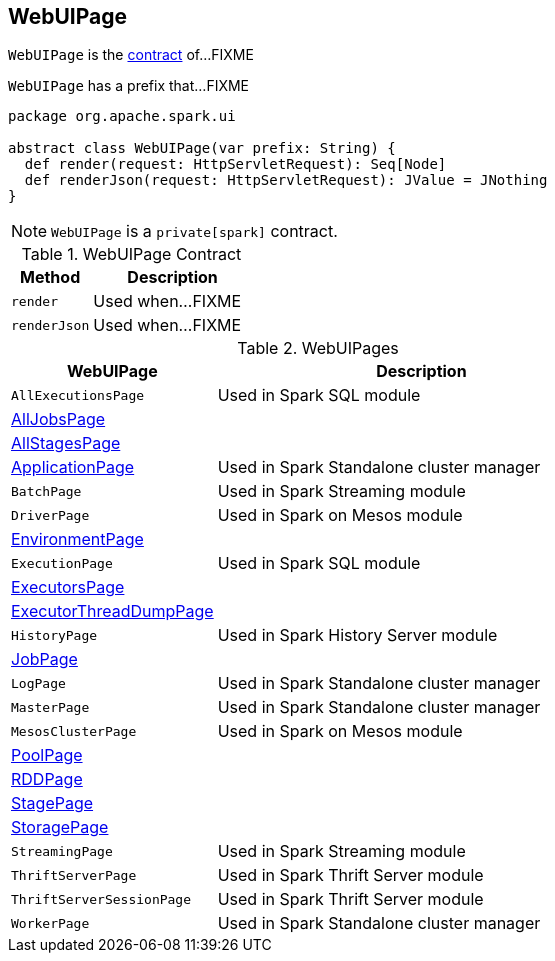 == [[WebUIPage]] WebUIPage

`WebUIPage` is the <<contract, contract>> of...FIXME

[[prefix]]
`WebUIPage` has a prefix that...FIXME

[[contract]]
[source, scala]
----
package org.apache.spark.ui

abstract class WebUIPage(var prefix: String) {
  def render(request: HttpServletRequest): Seq[Node]
  def renderJson(request: HttpServletRequest): JValue = JNothing
}
----

NOTE: `WebUIPage` is a `private[spark]` contract.

.WebUIPage Contract
[cols="1,2",options="header",width="100%"]
|===
| Method
| Description

| `render`
| [[render]] Used when...FIXME

| `renderJson`
| [[renderJson]] Used when...FIXME
|===

[[implementations]]
.WebUIPages
[cols="1,2",options="header",width="100%"]
|===
| WebUIPage
| Description

| `AllExecutionsPage`
| [[AllExecutionsPage]] Used in Spark SQL module

| link:spark-webui-AllJobsPage.adoc[AllJobsPage]
| [[AllJobsPage]]

| link:spark-webui-AllStagesPage.adoc[AllStagesPage]
| [[AllStagesPage]]

| link:spark-standalone-webui-ApplicationPage.adoc[ApplicationPage]
| [[ApplicationPage]] Used in Spark Standalone cluster manager

| `BatchPage`
| [[BatchPage]] Used in Spark Streaming module

| `DriverPage`
| [[DriverPage]] Used in Spark on Mesos module

| link:spark-webui-EnvironmentPage.adoc[EnvironmentPage]
| [[EnvironmentPage]]

| `ExecutionPage`
| [[ExecutionPage]] Used in Spark SQL module

| link:spark-webui-ExecutorsPage.adoc[ExecutorsPage]
| [[ExecutorsPage]]

| link:spark-webui-executors.adoc#ExecutorThreadDumpPage[ExecutorThreadDumpPage]
| [[ExecutorThreadDumpPage]]

| `HistoryPage`
| [[HistoryPage]] Used in Spark History Server module

| link:spark-webui-jobs.adoc[JobPage]
| [[JobPage]]

| `LogPage`
| [[LogPage]] Used in Spark Standalone cluster manager

| `MasterPage`
| [[MasterPage]] Used in Spark Standalone cluster manager

| `MesosClusterPage`
| [[MesosClusterPage]] Used in Spark on Mesos module

| link:spark-webui-PoolPage.adoc[PoolPage]
| [[PoolPage]]

| link:spark-webui-RDDPage.adoc[RDDPage]
| [[RDDPage]]

| link:spark-webui-StagePage.adoc[StagePage]
| [[StagePage]]

| link:spark-webui-StoragePage.adoc[StoragePage]
| [[StoragePage]]

| `StreamingPage`
| [[StreamingPage]] Used in Spark Streaming module

| `ThriftServerPage`
| [[ThriftServerPage]] Used in Spark Thrift Server module

| `ThriftServerSessionPage`
| [[ThriftServerSessionPage]] Used in Spark Thrift Server module

| `WorkerPage`
| [[WorkerPage]] Used in Spark Standalone cluster manager
|===
